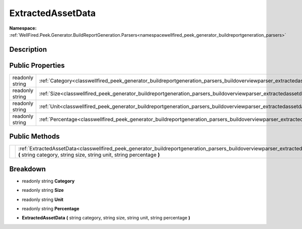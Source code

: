 .. _classwellfired_peek_generator_buildreportgeneration_parsers_buildoverviewparser_extractedassetdata:

ExtractedAssetData
===================

**Namespace:** :ref:`WellFired.Peek.Generator.BuildReportGeneration.Parsers<namespacewellfired_peek_generator_buildreportgeneration_parsers>`

Description
------------



Public Properties
------------------

+------------------+------------------------------------------------------------------------------------------------------------------------------------------------------------+
|readonly string   |:ref:`Category<classwellfired_peek_generator_buildreportgeneration_parsers_buildoverviewparser_extractedassetdata_1a49010a8ebe586e53b39426e715d6ff90>`      |
+------------------+------------------------------------------------------------------------------------------------------------------------------------------------------------+
|readonly string   |:ref:`Size<classwellfired_peek_generator_buildreportgeneration_parsers_buildoverviewparser_extractedassetdata_1af3ffc0f3669e13c8eb1733b8e3082dc3>`          |
+------------------+------------------------------------------------------------------------------------------------------------------------------------------------------------+
|readonly string   |:ref:`Unit<classwellfired_peek_generator_buildreportgeneration_parsers_buildoverviewparser_extractedassetdata_1af4a479be3e720193f17b23bc6ea33c40>`          |
+------------------+------------------------------------------------------------------------------------------------------------------------------------------------------------+
|readonly string   |:ref:`Percentage<classwellfired_peek_generator_buildreportgeneration_parsers_buildoverviewparser_extractedassetdata_1ac4c1c2a179eaad30c3d8817dc5925dbe>`    |
+------------------+------------------------------------------------------------------------------------------------------------------------------------------------------------+

Public Methods
---------------

+-------------+--------------------------------------------------------------------------------------------------------------------------------------------------------------------------------------------------------------------------------------------+
|             |:ref:`ExtractedAssetData<classwellfired_peek_generator_buildreportgeneration_parsers_buildoverviewparser_extractedassetdata_1ac3c9ceed8cbf4495b0ce0c46b1da9503>` **(** string category, string size, string unit, string percentage **)**   |
+-------------+--------------------------------------------------------------------------------------------------------------------------------------------------------------------------------------------------------------------------------------------+

Breakdown
----------

.. _classwellfired_peek_generator_buildreportgeneration_parsers_buildoverviewparser_extractedassetdata_1a49010a8ebe586e53b39426e715d6ff90:

- readonly string **Category** 

.. _classwellfired_peek_generator_buildreportgeneration_parsers_buildoverviewparser_extractedassetdata_1af3ffc0f3669e13c8eb1733b8e3082dc3:

- readonly string **Size** 

.. _classwellfired_peek_generator_buildreportgeneration_parsers_buildoverviewparser_extractedassetdata_1af4a479be3e720193f17b23bc6ea33c40:

- readonly string **Unit** 

.. _classwellfired_peek_generator_buildreportgeneration_parsers_buildoverviewparser_extractedassetdata_1ac4c1c2a179eaad30c3d8817dc5925dbe:

- readonly string **Percentage** 

.. _classwellfired_peek_generator_buildreportgeneration_parsers_buildoverviewparser_extractedassetdata_1ac3c9ceed8cbf4495b0ce0c46b1da9503:

-  **ExtractedAssetData** **(** string category, string size, string unit, string percentage **)**

